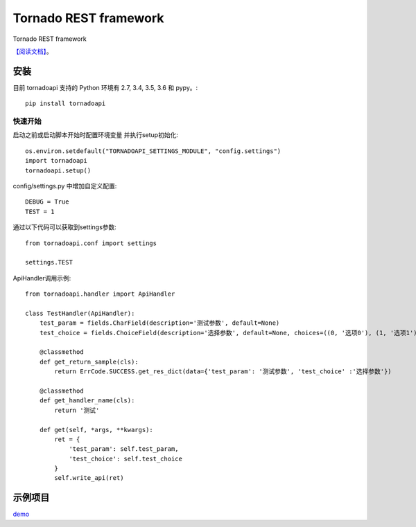######################
Tornado REST framework
######################

.. image:: https://travis-ci.org/007gzs/tornado-rest-framework.svg?branch=master
    :target: https://travis-ci.org/007gzs/tornado-rest-framework
.. image:: https://img.shields.io/pypi/v/tornadoapi.svg
    :target: https://pypi.org/project/tornadoapi

Tornado REST framework

`【阅读文档】 <http://tornadoapi.readthedocs.io/zh_CN/latest/>`_。

安装
---------------------
目前 tornadoapi 支持的 Python 环境有 2.7, 3.4, 3.5, 3.6 和 pypy。::

    pip install tornadoapi

快速开始
_____________________

启动之前或启动脚本开始时配置环境变量 并执行setup初始化::

    os.environ.setdefault("TORNADOAPI_SETTINGS_MODULE", "config.settings")
    import tornadoapi
    tornadoapi.setup()

config/settings.py 中增加自定义配置::

    DEBUG = True
    TEST = 1

通过以下代码可以获取到settings参数::

    from tornadoapi.conf import settings

    settings.TEST

ApiHandler调用示例::

    from tornadoapi.handler import ApiHandler

    class TestHandler(ApiHandler):
        test_param = fields.CharField(description='测试参数', default=None)
        test_choice = fields.ChoiceField(description='选择参数', default=None, choices=((0, '选项0'), (1, '选项1')))

        @classmethod
        def get_return_sample(cls):
            return ErrCode.SUCCESS.get_res_dict(data={'test_param': '测试参数', 'test_choice' :'选择参数'})

        @classmethod
        def get_handler_name(cls):
            return '测试'

        def get(self, *args, **kwargs):
            ret = {
                'test_param': self.test_param,
                'test_choice': self.test_choice
            }
            self.write_api(ret)

示例项目
---------------------

`demo <https://github.com/007gzs/tornadoapi-example/>`_
